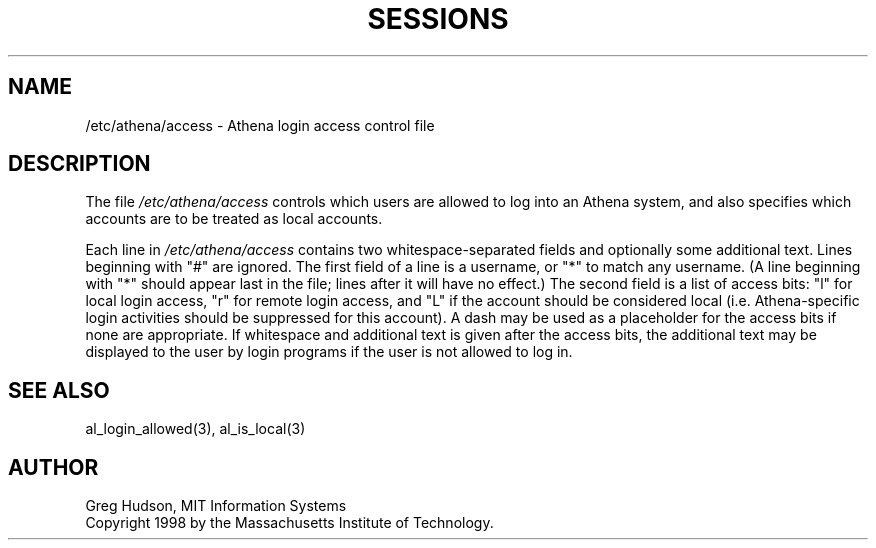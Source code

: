 .\" $Id: access.5,v 1.1 1998-04-08 02:15:30 ghudson Exp $
.\"
.\" Copyright 1998 by the Massachusetts Institute of Technology.
.\"
.\" Permission to use, copy, modify, and distribute this
.\" software and its documentation for any purpose and without
.\" fee is hereby granted, provided that the above copyright
.\" notice appear in all copies and that both that copyright
.\" notice and this permission notice appear in supporting
.\" documentation, and that the name of M.I.T. not be used in
.\" advertising or publicity pertaining to distribution of the
.\" software without specific, written prior permission.
.\" M.I.T. makes no representations about the suitability of
.\" this software for any purpose.  It is provided "as is"
.\" without express or implied warranty.
.\"
.TH SESSIONS 5 "4 April 1998"
.SH NAME
/etc/athena/access \- Athena login access control file
.SH DESCRIPTION
The file
.I /etc/athena/access
controls which users are allowed to log into an Athena system, and
also specifies which accounts are to be treated as local accounts.
.PP
Each line in
.I /etc/athena/access
contains two whitespace-separated fields and optionally some
additional text.  Lines beginning with "#" are ignored.  The first
field of a line is a username, or "*" to match any username.  (A line
beginning with "*" should appear last in the file; lines after it will
have no effect.)  The second field is a list of access bits: "l" for
local login access, "r" for remote login access, and "L" if the
account should be considered local (i.e. Athena-specific login
activities should be suppressed for this account).  A dash may be used
as a placeholder for the access bits if none are appropriate.  If
whitespace and additional text is given after the access bits, the
additional text may be displayed to the user by login programs if the
user is not allowed to log in.
.SH SEE ALSO
al_login_allowed(3), al_is_local(3)
.SH AUTHOR
Greg Hudson, MIT Information Systems
.br
Copyright 1998 by the Massachusetts Institute of Technology.

